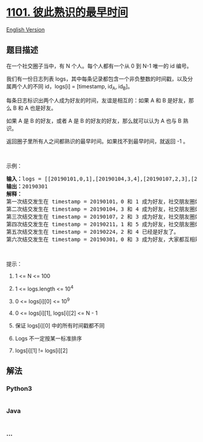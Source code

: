 * [[https://leetcode-cn.com/problems/the-earliest-moment-when-everyone-become-friends][1101.
彼此熟识的最早时间]]
  :PROPERTIES:
  :CUSTOM_ID: 彼此熟识的最早时间
  :END:
[[./solution/1100-1199/1101.The Earliest Moment When Everyone Become Friends/README_EN.org][English
Version]]

** 题目描述
   :PROPERTIES:
   :CUSTOM_ID: 题目描述
   :END:

#+begin_html
  <!-- 这里写题目描述 -->
#+end_html

#+begin_html
  <p>
#+end_html

在一个社交圈子当中，有 N 个人。每个人都有一个从 0 到 N-1 唯一的
id 编号。

#+begin_html
  </p>
#+end_html

#+begin_html
  <p>
#+end_html

我们有一份日志列表 logs，其中每条记录都包含一个非负整数的时间戳，以及分属两个人的不同 id，logs[i]
= [timestamp, id_A, id_B]。

#+begin_html
  </p>
#+end_html

#+begin_html
  <p>
#+end_html

每条日志标识出两个人成为好友的时间，友谊是相互的：如果 A 和 B
是好友，那么 B 和 A 也是好友。

#+begin_html
  </p>
#+end_html

#+begin_html
  <p>
#+end_html

如果 A 是 B 的好友，或者 A 是 B 的好友的好友，那么就可以认为 A 也与 B
熟识。

#+begin_html
  </p>
#+end_html

#+begin_html
  <p>
#+end_html

返回圈子里所有人之间都熟识的最早时间。如果找不到最早时间，就返回 -1 。

#+begin_html
  </p>
#+end_html

#+begin_html
  <p>
#+end_html

 

#+begin_html
  </p>
#+end_html

#+begin_html
  <p>
#+end_html

示例：

#+begin_html
  </p>
#+end_html

#+begin_html
  <pre><strong>输入：</strong>logs = [[20190101,0,1],[20190104,3,4],[20190107,2,3],[20190211,1,5],[20190224,2,4],[20190301,0,3],[20190312,1,2],[20190322,4,5]], N = 6
  <strong>输出：</strong>20190301
  <strong>解释：</strong>
  第一次结交发生在 timestamp = 20190101，0 和 1 成为好友，社交朋友圈如下 [0,1], [2], [3], [4], [5]。
  第二次结交发生在 timestamp = 20190104，3 和 4 成为好友，社交朋友圈如下 [0,1], [2], [3,4], [5].
  第三次结交发生在 timestamp = 20190107，2 和 3 成为好友，社交朋友圈如下 [0,1], [2,3,4], [5].
  第四次结交发生在 timestamp = 20190211，1 和 5 成为好友，社交朋友圈如下 [0,1,5], [2,3,4].
  第五次结交发生在 timestamp = 20190224，2 和 4 已经是好友了。
  第六次结交发生在 timestamp = 20190301，0 和 3 成为好友，大家都互相熟识了。
  </pre>
#+end_html

#+begin_html
  <p>
#+end_html

 

#+begin_html
  </p>
#+end_html

#+begin_html
  <p>
#+end_html

提示：

#+begin_html
  </p>
#+end_html

#+begin_html
  <ol>
#+end_html

#+begin_html
  <li>
#+end_html

1 <= N <= 100

#+begin_html
  </li>
#+end_html

#+begin_html
  <li>
#+end_html

1 <= logs.length <= 10^4

#+begin_html
  </li>
#+end_html

#+begin_html
  <li>
#+end_html

0 <= logs[i][0] <= 10^9

#+begin_html
  </li>
#+end_html

#+begin_html
  <li>
#+end_html

0 <= logs[i][1], logs[i][2] <= N - 1

#+begin_html
  </li>
#+end_html

#+begin_html
  <li>
#+end_html

保证 logs[i][0] 中的所有时间戳都不同

#+begin_html
  </li>
#+end_html

#+begin_html
  <li>
#+end_html

Logs 不一定按某一标准排序

#+begin_html
  </li>
#+end_html

#+begin_html
  <li>
#+end_html

logs[i][1] != logs[i][2]

#+begin_html
  </li>
#+end_html

#+begin_html
  </ol>
#+end_html

** 解法
   :PROPERTIES:
   :CUSTOM_ID: 解法
   :END:

#+begin_html
  <!-- 这里可写通用的实现逻辑 -->
#+end_html

#+begin_html
  <!-- tabs:start -->
#+end_html

*** *Python3*
    :PROPERTIES:
    :CUSTOM_ID: python3
    :END:

#+begin_html
  <!-- 这里可写当前语言的特殊实现逻辑 -->
#+end_html

#+begin_src python
#+end_src

*** *Java*
    :PROPERTIES:
    :CUSTOM_ID: java
    :END:

#+begin_html
  <!-- 这里可写当前语言的特殊实现逻辑 -->
#+end_html

#+begin_src java
#+end_src

*** *...*
    :PROPERTIES:
    :CUSTOM_ID: section
    :END:
#+begin_example
#+end_example

#+begin_html
  <!-- tabs:end -->
#+end_html
